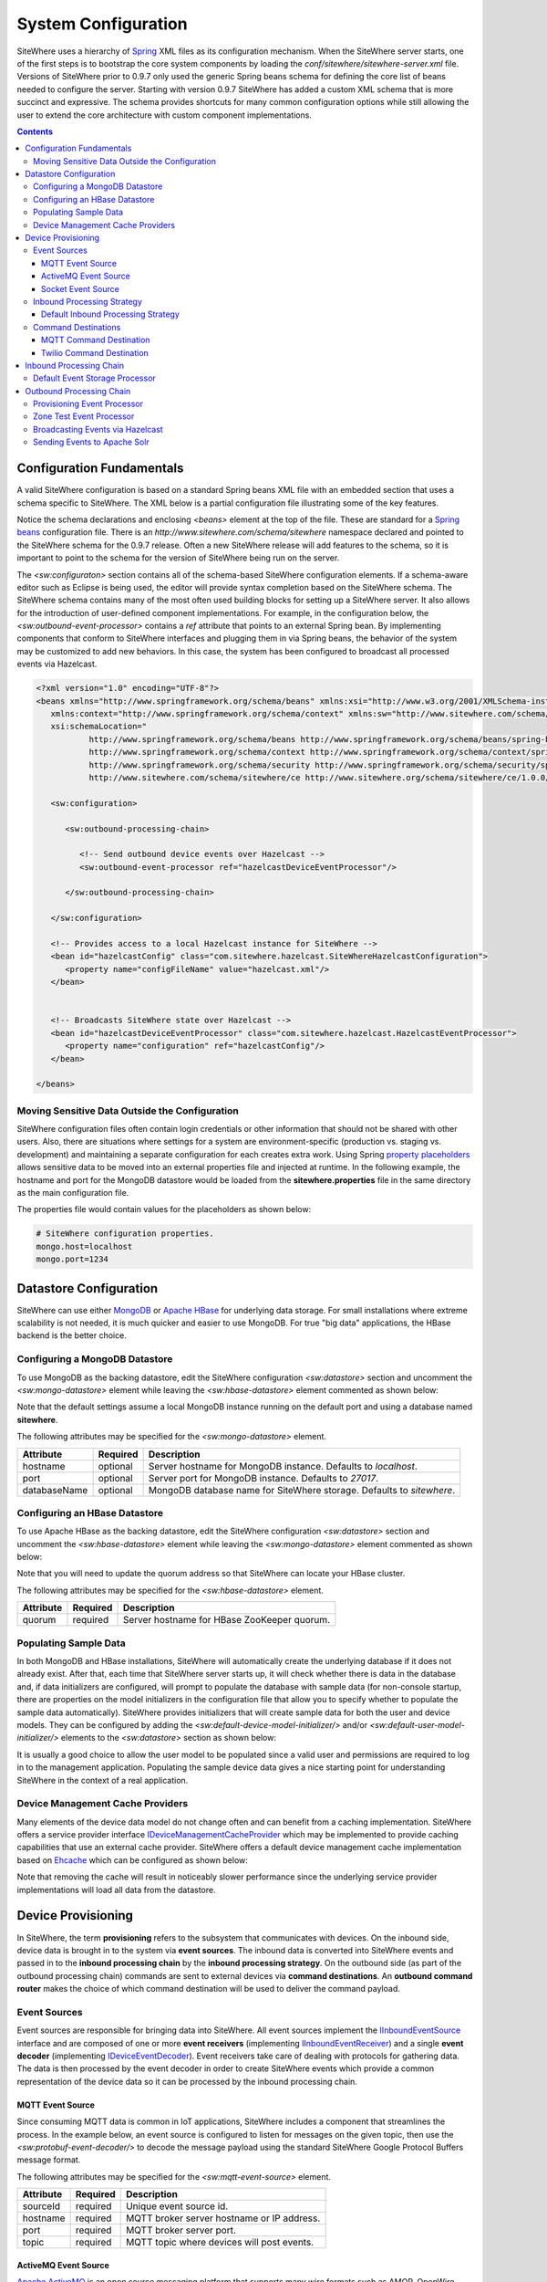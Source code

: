 ====================
System Configuration
====================
SiteWhere uses a hierarchy of `Spring <http://projects.spring.io/spring-framework/>`_ XML files as
its configuration mechanism. When the SiteWhere server starts, one of the first steps is to bootstrap
the core system components by loading the *conf/sitewhere/sitewhere-server.xml* file.
Versions of SiteWhere prior to 0.9.7 only used the generic Spring beans schema for defining the core
list of beans needed to configure the server. Starting with version 0.9.7 SiteWhere has added a custom
XML schema that is more succinct and expressive. The schema provides shortcuts for many common 
configuration options while still allowing the user to extend the core architecture with custom
component implementations.

.. contents:: Contents
   :local:

--------------------------
Configuration Fundamentals
--------------------------
A valid SiteWhere configuration is based on a standard Spring beans XML file with an embedded section
that uses a schema specific to SiteWhere. The XML below is a partial configuration file illustrating some
of the key features. 

Notice the schema declarations and enclosing *<beans>* element at the top of the file. These are standard for a 
`Spring beans <http://docs.spring.io/spring-framework/docs/current/spring-framework-reference/html/beans.html>`_ 
configuration file. There is an *http://www.sitewhere.com/schema/sitewhere* namespace declared and 
pointed to the SiteWhere schema for the 0.9.7 release. Often a new SiteWhere release will add 
features to the schema, so it is important to point to the schema
for the version of SiteWhere being run on the server.

The *<sw:configuraton>* section contains all of the schema-based SiteWhere configuration elements. If a
schema-aware editor such as Eclipse is being used, the editor will provide syntax completion based on the 
SiteWhere schema. The SiteWhere schema contains many of the most often used building blocks for setting up
a SiteWhere server. It also allows for the introduction of user-defined component implementations. For example,
in the configuration below, the *<sw:outbound-event-processor>* contains a *ref* attribute that points to an
external Spring bean. By implementing components that conform to SiteWhere interfaces and plugging them in via
Spring beans, the behavior of the system may be customized to add new behaviors. In this case, the system has 
been configured to broadcast all processed events via Hazelcast.

.. code-block:: xml

   <?xml version="1.0" encoding="UTF-8"?>
   <beans xmlns="http://www.springframework.org/schema/beans" xmlns:xsi="http://www.w3.org/2001/XMLSchema-instance"
      xmlns:context="http://www.springframework.org/schema/context" xmlns:sw="http://www.sitewhere.com/schema/sitewhere/ce"
      xsi:schemaLocation="
              http://www.springframework.org/schema/beans http://www.springframework.org/schema/beans/spring-beans-3.1.xsd
              http://www.springframework.org/schema/context http://www.springframework.org/schema/context/spring-context-3.1.xsd
              http://www.springframework.org/schema/security http://www.springframework.org/schema/security/spring-security-3.0.xsd
              http://www.sitewhere.com/schema/sitewhere/ce http://www.sitewhere.org/schema/sitewhere/ce/1.0.0/sitewhere.xsd">
      
      <sw:configuration>
               
         <sw:outbound-processing-chain>
         
            <!-- Send outbound device events over Hazelcast -->
            <sw:outbound-event-processor ref="hazelcastDeviceEventProcessor"/>
   
         </sw:outbound-processing-chain>
   
      </sw:configuration>
   
      <!-- Provides access to a local Hazelcast instance for SiteWhere -->
      <bean id="hazelcastConfig" class="com.sitewhere.hazelcast.SiteWhereHazelcastConfiguration">
         <property name="configFileName" value="hazelcast.xml"/>
      </bean>
   
   
      <!-- Broadcasts SiteWhere state over Hazelcast -->
      <bean id="hazelcastDeviceEventProcessor" class="com.sitewhere.hazelcast.HazelcastEventProcessor">
         <property name="configuration" ref="hazelcastConfig"/>
      </bean>
   
   </beans>
   
Moving Sensitive Data Outside the Configuration
-----------------------------------------------
SiteWhere configuration files often contain login credentials or other information that should not
be shared with other users. Also, there are situations where settings for a system are 
environment-specific (production vs. staging vs. development) and maintaining a separate configuration 
for each creates extra work. Using Spring
`property placeholders <http://docs.spring.io/spring-framework/docs/current/spring-framework-reference/html/xsd-config.html#xsd-config-body-schemas-context-pphc>`_
allows sensitive data to be moved into an external properties file and injected at runtime.
In the following example, the hostname and port for the MongoDB datastore would be loaded from
the **sitewhere.properties** file in the same directory as the main configuration file.

.. code-block:: xml
   :emphasize-lines: 1, 14
   
   <context:property-placeholder location="file:${CATALINA_BASE}/conf/sitewhere/sitewhere.properties" ignore-resource-not-found="true"/>

   <!-- ########################### -->
   <!-- # SITEWHERE CONFIGURATION # -->
   <!-- ########################### -->
   <sw:configuration>
      
      <!-- ########################### -->
      <!-- # DATASTORE CONFIGURATION # -->
      <!-- ########################### -->
      <sw:datastore>
      
         <!-- Default MongoDB Datastore -->
         <sw:mongo-datastore hostname="${mongo.host}" port="${mongo.port}" databaseName="sitewhere"/>
 
The properties file would contain values for the placeholders as shown below:

.. code-block:: properties

   # SiteWhere configuration properties.
   mongo.host=localhost
   mongo.port=1234

-----------------------
Datastore Configuration
-----------------------
SiteWhere can use either `MongoDB <http://www.mongodb.org/>`_ or `Apache HBase <https://hbase.apache.org/>`_ for 
underlying data storage. For small installations where extreme scalability is not needed, it is much quicker and 
easier to use MongoDB. For true "big data" applications, the HBase backend is the better choice. 

Configuring a MongoDB Datastore
-------------------------------
To use MongoDB as the backing datastore, edit the SiteWhere configuration *<sw:datastore>* section
and uncomment the *<sw:mongo-datastore>* element while leaving the *<sw:hbase-datastore>* element
commented as shown below:

.. code-block:: xml
   :emphasize-lines: 4, 7-9

	<sw:datastore>
	
		<!-- Default MongoDB Datastore -->
		<sw:mongo-datastore hostname="localhost" port="27017" databaseName="sitewhere"/>
	
		<!-- Default HBase Datastore -->
		<!--  
		<sw:hbase-datastore quorum="localhost"/>
		-->

Note that the default settings assume a local MongoDB instance running on the default port and using a database
named **sitewhere**.

The following attributes may be specified for the *<sw:mongo-datastore>* element.
      
+----------------------+----------+--------------------------------------------------+
| Attribute            | Required | Description                                      |
+======================+==========+==================================================+
| hostname             | optional | Server hostname for MongoDB instance.            |
|                      |          | Defaults to *localhost*.                         |
+----------------------+----------+--------------------------------------------------+
| port                 | optional | Server port for MongoDB instance.                |
|                      |          | Defaults to *27017*.                             |
+----------------------+----------+--------------------------------------------------+
| databaseName         | optional | MongoDB database name for SiteWhere storage.     |
|                      |          | Defaults to *sitewhere*.                         |
+----------------------+----------+--------------------------------------------------+

Configuring an HBase Datastore
------------------------------
To use Apache HBase as the backing datastore, edit the SiteWhere configuration  *<sw:datastore>* section 
and uncomment the *<sw:hbase-datastore>* element while leaving the *<sw:mongo-datastore>* element
commented as shown below:

.. code-block:: xml
   :emphasize-lines: 4-6, 9

	<sw:datastore>
	
		<!-- Default MongoDB Datastore -->
		<!--  
		<sw:mongo-datastore hostname="localhost" port="27017" databaseName="sitewhere"/>
		-->
	
		<!-- Default HBase Datastore -->
		<sw:hbase-datastore quorum="localhost"/>

Note that you will need to update the quorum address so that SiteWhere can locate your HBase cluster.

The following attributes may be specified for the *<sw:hbase-datastore>* element.
      
+----------------------+----------+--------------------------------------------------+
| Attribute            | Required | Description                                      |
+======================+==========+==================================================+
| quorum               | required | Server hostname for HBase ZooKeeper quorum.      |
+----------------------+----------+--------------------------------------------------+

Populating Sample Data
----------------------
In both MongoDB and HBase installations, SiteWhere will automatically create the underlying database if it does 
not already exist. After that, each time that SiteWhere server starts up, it will check whether there is data 
in the database and, if data initializers are configured, will prompt to populate 
the database with sample data (for non-console startup, there are properties on the 
model initializers in the configuration file that allow you to specify whether 
to populate the sample data automatically). SiteWhere provides initializers that will
create sample data for both the user and device models. They can be configured by adding
the *<sw:default-device-model-initializer/>* and/or *<sw:default-user-model-initializer/>*
elements to the *<sw:datastore>* section as shown below:

.. code-block:: xml
   :emphasize-lines: 7, 10

		<sw:datastore>
		
			<!-- Default MongoDB Datastore -->
			<sw:mongo-datastore hostname="localhost" port="27017" databaseName="sitewhere"/>
			
			<!-- Initializes device model with sample data if datastore is empty -->
			<sw:default-device-model-initializer/>
			
			<!-- Initializes user model with sample data if datastore is empty -->
			<sw:default-user-model-initializer/>
 
It is usually a good choice to allow the user model to be populated since a valid user and permissions 
are required to log in to the management application. Populating the sample device data gives a nice 
starting point for understanding SiteWhere in the context of a real application.

Device Management Cache Providers
---------------------------------
Many elements of the device data model do not change often and can benefit from a caching implementation.
SiteWhere offers a service provider interface 
`IDeviceManagementCacheProvider <../apidocs/com/sitewhere/spi/device/IDeviceManagementCacheProvider.html>`_
which may be implemented to provide caching capabilities that use an external cache provider.
SiteWhere offers a default device management cache implementation based on `Ehcache <http://ehcache.org/>`_
which can be configured as shown below:

.. code-block:: xml
   :emphasize-lines: 7

	<sw:datastore>
	
		<!-- Default MongoDB Datastore -->
		<sw:mongo-datastore hostname="localhost" port="27017" databaseName="sitewhere"/>
		
		<!-- Improves performance by using EHCache to store device management entities -->
		<sw:ehcache-device-management-cache/>

Note that removing the cache will result in noticeably slower performance since the underlying
service provider implementations will load all data from the datastore.

-------------------
Device Provisioning
-------------------
In SiteWhere, the term **provisioning** refers to the subsystem that communicates with devices.
On the inbound side, device data is brought in to the system via **event sources**. The inbound 
data is converted into SiteWhere events and passed in to the **inbound processing chain** by 
the **inbound processing strategy**. On the outbound side (as part of the outbound processing 
chain) commands are sent to external devices via **command destinations**. An **outbound 
command router** makes the choice of which command destination will be used to deliver the 
command payload.

Event Sources
-------------
Event sources are responsible for bringing data into SiteWhere. All event sources implement the
`IInboundEventSource <../apidocs/com/sitewhere/spi/device/provisioning/IInboundEventSource.html>`_
interface and are composed of one or more **event receivers** (implementing 
`IInboundEventReceiver <../apidocs/com/sitewhere/spi/device/provisioning/IInboundEventReceiver.html>`_) 
and a single **event decoder** (implementing 
`IDeviceEventDecoder <../apidocs/com/sitewhere/spi/device/provisioning/IDeviceEventDecoder.html>`_).
Event receivers take care of dealing with protocols for gathering data. The data is then processed
by the event decoder in order to create SiteWhere events which provide a common representation of
the device data so it can be processed by the inbound processing chain.

MQTT Event Source
*****************
Since consuming MQTT data is common in IoT applications, SiteWhere includes a component that 
streamlines the process. In the example below, an event source is configured to listen for messages
on the given topic, then use the *<sw:protobuf-event-decoder/>* to decode the message payload 
using the standard SiteWhere Google Protocol Buffers message format.

.. code-block:: xml
   :emphasize-lines: 7-10

   <sw:provisioning>
	
      <!-- Inbound event sources -->
      <sw:event-sources>

         <!-- Event source for protobuf messages over MQTT -->
         <sw:mqtt-event-source sourceId="protobuf" hostname="localhost"
            port="1883" topic="SiteWhere/input/protobuf">
            <sw:protobuf-event-decoder/>
        </sw:mqtt-event-source>

The following attributes may be specified for the *<sw:mqtt-event-source>* element.
      
+----------------------+----------+--------------------------------------------------+
| Attribute            | Required | Description                                      |
+======================+==========+==================================================+
| sourceId             | required | Unique event source id.                          |
+----------------------+----------+--------------------------------------------------+
| hostname             | required | MQTT broker server hostname or IP address.       |
+----------------------+----------+--------------------------------------------------+
| port                 | required | MQTT broker server port.                         |
+----------------------+----------+--------------------------------------------------+
| topic                | required | MQTT topic where devices will post events.       |
+----------------------+----------+--------------------------------------------------+

ActiveMQ Event Source
*********************
`Apache ActiveMQ <http://activemq.apache.org/>`_ is an open source messaging platform
that supports many wire formats such as AMQP, OpenWire, XMPP, and MQTT. It also supports
the standard Java JMS APIs for message processing. SiteWhere includes an event source
that creates an embedded ActiveMQ broker that listens on a configured transport. A
multithreaded pool of consumers listen on a configured topic and hand off the binary
payload to the configured decoder.

.. code-block:: xml
   :emphasize-lines: 7-10

   <sw:provisioning>
   
      <!-- Inbound event sources -->
      <sw:event-sources>

         <!-- Event source for protobuf messages over ActiveMQ queue -->
         <sw:activemq-event-source sourceId="activemq" transportUri="tcp://localhost:1234"
            queueName="SITEWHERE.IN" numConsumers="150">
            <sw:protobuf-event-decoder/>
         </sw:activemq-event-source>
         
The example above listens for JMS connections over TCP/IP with 150 consumer threads that 
read data from the configured queue, decode the data using SiteWhere Google Protocol Buffers
format, then send the decoded events to be processed.

The following attributes may be specified for the *<sw:activemq-event-source>* element.
      
+----------------------+----------+--------------------------------------------------+
| Attribute            | Required | Description                                      |
+======================+==========+==================================================+
| sourceId             | required | Unique event source id.                          |
+----------------------+----------+--------------------------------------------------+
| transportUri         | required | Configures the ActiveMQ transport that will be   |
|                      |          | made available for clients to connect to.        |
+----------------------+----------+--------------------------------------------------+
| queueName            | required | Queue that external clients post events to.      |
+----------------------+----------+--------------------------------------------------+
| numConsumers         | optional | Number of threaded consumers used to process     |
|                      |          | data from the queue. Defaults to *3*.            |
+----------------------+----------+--------------------------------------------------+

Socket Event Source
*******************
Many devices connect over direct socket connections to report events. For instance, many
GPS trackers have cellular connectivity and report location or other events over GPRS.
The *<sw:socket-event-source/>* can be used to create a server socket which listens
on a given port, receiving client connections and processing them using a multithreaded
approach. Socket interactions are often complex and stateful, so the processing is
delegated to an implementation of 
`ISocketInteractionHandler <../apidocs/com/sitewhere/spi/device/provisioning/socket/ISocketInteractionHandler.html>`_
which handles the conversation between device and server. The socket interaction handler
returns a payload which is passed to the configured decoder to build SiteWhere events.

.. code-block:: xml
   :emphasize-lines: 7-10

   <sw:provisioning>
   
      <!-- Inbound event sources -->
      <sw:event-sources>

         <!-- Event source for protobuf messages from socket connections -->
         <sw:socket-event-source port="8585" numThreads="10" sourceId="socket">
            <sw:read-all-interaction-handler-factory/>
            <sw:protobuf-event-decoder/>
         </sw:socket-event-source>

Configuring the *<sw:read-all-interaction-handler-factory/>* reads all of the input from
the client socket and passes the binary information to the configured decoder. In some cases
(such as sending payloads in the standard SiteWhere Google Protocol Buffers format) this
is sufficient. However, in most cases, the user will need to create an interaction handler that
understands the conversational logic between the device and server. A custom implementation
can be referenced by using the *<sw:interaction-handler-factory/>* element
which references a Spring bean that contains the socket interaction handler factory. The factory implements the
`ISocketInteractionHandlerFactory <../apidocs/com/sitewhere/spi/device/provisioning/socket/ISocketInteractionHandlerFactory.html>`_
interface and creates instances of the socket interaction handler that manages device 
conversation.

The following attributes may be specified for the *<sw:socket-event-source>* element.
      
+----------------------+----------+--------------------------------------------------+
| Attribute            | Required | Description                                      |
+======================+==========+==================================================+
| sourceId             | required | Unique event source id.                          |
+----------------------+----------+--------------------------------------------------+
| port                 | optional | Server port to listen on. Defaults to *8484*.    |
+----------------------+----------+--------------------------------------------------+
| numThreads           | required | Number of threads used to process client         |
|                      |          | requests. Defaults to *5*.                       |
+----------------------+----------+--------------------------------------------------+

Inbound Processing Strategy
---------------------------
The inbound processing strategy is responsible for moving events from event sources into the
inbound processing chain. It is responsible for handling threading and reliably delivering
events for processing. An inbound processing strategy must implement the 
`IInboundProcessingStrategy <../apidocs/com/sitewhere/spi/device/provisioning/IInboundProcessingStrategy.html>`_
interface.

Default Inbound Processing Strategy
***********************************
The default inbound processing strategy for SiteWhere CE uses a bounded queue to hold events
being delivered from event sources. It creates a thread pool that consumes the queue to 
deliver events to the inbound processing chain. If events are delivered faster than the thread
pool can process them, the queue will eventually start blocking the event receiver threads.
Increasing the number of threads for event processing takes load from the queue but increases
processing load on the core system. SiteWhere CE does not persist the inbound queue, so shutting 
down the server may result in data loss. SiteWhere EE offers a more advanced inbound processing
strategy implementation with persistent queues and transactional semantics.

.. code-block:: xml
   :emphasize-lines: 5-6

   <sw:provisioning>
   
         <!-- Inbound Processing Strategy -->
         <sw:inbound-processing-strategy>
            <sw:default-inbound-processing-strategy
               numEventProcessorThreads="150" enableMonitoring="true" monitoringIntervalSec="1"/>
         </sw:inbound-processing-strategy>

The following attributes may be specified for the *<sw:default-inbound-processing-strategy>* element.
      
+--------------------------+----------+----------------------------------------------------+
| Attribute                | Required | Description                                        |
+==========================+==========+====================================================+
| numEventProcessorThreads | optional | Number of threads used to process incoming events. |
|                          |          | Defaults to *100*.                                 |
+--------------------------+----------+----------------------------------------------------+
| enableMonitoring         | optional | Enables monitoring of event processing in the log. |
|                          |          | Defaults to *false*.                               |
+--------------------------+----------+----------------------------------------------------+
| monitoringIntervalSec    | optional | Interval (in seconds) at which monitoring messages |
|                          |          | are posted. Defaults to *5*.                       |
+--------------------------+----------+----------------------------------------------------+

Command Destinations
--------------------
Command destinations are responsible for delivering commands to devices. All command destinations implement the
`ICommandDestination <../apidocs/com/sitewhere/spi/device/provisioning/ICommandDestination.html>`_
interface and are composed of a **command encoder** (implementing 
`ICommandExecutionEncoder <../apidocs/com/sitewhere/spi/device/provisioning/ICommandExecutionEncoder.html>`_),
a **parameter extractor** (implementing
`ICommandDeliveryParameterExtractor <../apidocs/com/sitewhere/spi/device/provisioning/ICommandDeliveryParameterExtractor.html>`_),
and a **delivery provider** (implementing 
`ICommandDeliveryProvider <../apidocs/com/sitewhere/spi/device/provisioning/ICommandDeliveryProvider.html>`_).
The command encoder is used to convert the command payload into a format understood by the device. The parameter
extractor pulls information needed for delivering the message to the delivery provider (e.g. for an SMS provider,
the extractor may pull the SMS phone number for the device from device metadata). The delivery provider takes 
the encoded payload and extracted parameters, then delivers the message to the device.

MQTT Command Destination
************************
For devices that listen on an MQTT topic for commands, the *<sw:mqtt-command-destination>* element can 
be used to easily configure a destination. An encoder and parameter extractor should be configured
based on the expected command format and location of MQTT routing information. The 
*<sw:hardware-id-topic-extractor>* element configures the MQTT topics for delivery based
on an expression that includes the hardware id of the device to be addressed. In cases where this
is not appropriate, a custom parameter extractor can be injected instead.

.. code-block:: xml
   :emphasize-lines: 7-12

   <sw:provisioning>
					
      <!-- Outbound command destinations -->
      <sw:command-destinations>

         <!-- Delivers commands via MQTT -->
         <sw:mqtt-command-destination destinationId="default"
            hostname="localhost" port="1883">
            <sw:protobuf-command-encoder/>
            <sw:hardware-id-topic-extractor commandTopicExpr="SiteWhere/commands/%s"
               systemTopicExpr="SiteWhere/system/%s"/>
         </sw:mqtt-command-destination>

The following attributes may be specified for the *<sw:mqtt-command-destination>* element.
      
+----------------------+----------+--------------------------------------------------+
| Attribute            | Required | Description                                      |
+======================+==========+==================================================+
| destinationId        | required | Unique id for destination.                       |
+----------------------+----------+--------------------------------------------------+
| hostname             | required | MQTT broker hostname.                            |
+----------------------+----------+--------------------------------------------------+
| port                 | required | MQTT broker port.                                |
+----------------------+----------+--------------------------------------------------+

Twilio Command Destination
**************************
For devices that receive commands via SMS messages, the *<sw:twilio-command-destination>* may be used to
deliver the command via the `Twilio <https://www.twilio.com/>`_ online service. To use the service you will
need to create a Twilio account and pay for the outbound SMS service (including a phone number that
messages will be sent from).

.. code-block:: xml
   :emphasize-lines: 7-12

   <sw:provisioning>
					
      <!-- Outbound command destinations -->
      <sw:command-destinations>

         <!-- Delivers commands via Twilio SMS messages -->
         <sw:twilio-command-destination destinationId="laipac"
            accountSid="${twilio.account.sid}" authToken="${twilio.auth.token}" 
            fromPhoneNumber="${twilio.from.phone.number}">
            <sw:protobuf-command-encoder/>
            <sw:parameter-extractor ref="laipacExtractor"/>
         </sw:twilio-command-destination>
				
The account SID, auth token, and sending phone number are all pieces of data related to the Twilio account.
The parameter extractor implementation should be one that supplies parameters of type 
SmsParameters which is used by the delivery provider to determine the SMS phone number 
to deliver the command to.

The following attributes may be specified for the *<sw:twilio-command-destination>* element.
      
+----------------------+----------+--------------------------------------------------+
| Attribute            | Required | Description                                      |
+======================+==========+==================================================+
| destinationId        | required | Unique id for destination.                       |
+----------------------+----------+--------------------------------------------------+
| accountSid           | required | Twilio account SID (from Twilio website).        |
+----------------------+----------+--------------------------------------------------+
| authToken            | required | Twilio account auth token (from Twilio website). |
+----------------------+----------+--------------------------------------------------+
| fromPhoneNumber      | required | Twilio phone number used to originate SMS.       |
+----------------------+----------+--------------------------------------------------+

------------------------
Inbound Processing Chain
------------------------
After data has been decoded into SiteWhere device events by event sources, the
inbound processing strategy queues up events to be processed by the 
**inbound processing chain**. The chain is a series of **inbound event processors** (implementing 
`IInboundEventProcessor <../apidocs/com/sitewhere/spi/device/event/processor/IInboundEventProcessor.html>`_)
that each handle the inbound events in series. New inbound event processors can be added to the chain to augment
the existing functionality. For instance, a metrics processor could keep count of events processed per second. 

**Since REST calls (or other calls that directly invoke the device management APIs) do not enter the system via event sources, 
they are not processed by the inbound processing chain.**


Default Event Storage Processor
-------------------------------
By default, an instance of *<sw:default-event-storage-processor/>* is configured in the chain. This processor
takes care of persisting device events via the device management service provider interfaces. If this 
processor is removed, events will not be stored and devices will not be registered. The default configuration
is shown below:

.. code-block:: xml
   :emphasize-lines: 6

		<sw:provisioning>
					
			<sw:inbound-processing-chain>
				
				<!-- Store events and delegate to registration manager -->
				<sw:default-event-storage-processor/>
	
			</sw:inbound-processing-chain>

-------------------------
Outbound Processing Chain
-------------------------
In the default provisioning implementation, each time an event is saved via the device management 
service provider interfaces, the outbound event processing chain is invoked. In the same way the 
inbound processing chain acts on unsaved inbound event data, the oubound processing chain acts on 
data that has been successfully persisted to the datastore. Each **outbound event processor** (implementing 
`IOutboundEventProcessor <../apidocs/com/sitewhere/spi/device/event/processor/IOutboundEventProcessor.html>`_)
is executed in series. New outbound event processors can be added to the chain to augment existing
functionality. For instance, SiteWhere has an event processor for sending all outbound events to
Hazelcast subscribers, allowing external clients to act on the events.

**REST calls (or other calls that directly invoke the device management APIs) are processed by the
outbound processing chain in the same manner as events from event sources.**

Provisioning Event Processor
----------------------------
By default, an instance of *<sw:provisioning-event-processor/>* is configured in the outbound chain. This
processor hands off device command invocations to the provisioning subsystem for processing. If this 
processor is removed, device command invocations will be persisted, but will never be processed. The
default configuration is shown below:

.. code-block:: xml
   :emphasize-lines: 6

   <sw:provisioning>
					
      <sw:outbound-processing-chain>
			
         <!-- Routes commands for provisioning -->
         <sw:provisioning-event-processor/>
				
         <!-- Send outbound device events over Hazelcast -->
         <sw:outbound-event-processor ref="hazelcastDeviceEventProcessor"/>
	
      </sw:outbound-processing-chain>

This example also shows the addition of a custom outbound event processor which references a Spring bean
defined elsewhere in the configuration. Events will be passed to the custom processor after they have
been processed by the provisioning processor.

Zone Test Event Processor
-------------------------
The *<sw:zone-test-event-processor/>* outbound event processor is used to test location events against
a list of predefined zones to verify if they fall within the zone boundaries. Each location event is
tested against the conditions defined in the list of *<sw:zone-test/>* elements. The zone tests
specify the unique token of the zone to test against (defined via the admin interface or REST services)
and the test condition (inside or outside the zone). If the condition is met, a new alert event is 
created based on the alert attributes in the test. The alert event can be processed like any other
alert entering the system, allowing other outbound processing components to handle reaction to the
zone condition.

.. code-block:: xml
   :emphasize-lines: 9-12
 
   <sw:provisioning>
   
      <sw:outbound-processing-chain>
      
         <!-- Routes commands for provisioning -->
         <sw:provisioning-event-processor/>
         
         <!-- Performs zone checking for locations -->
         <sw:zone-test-event-processor>
            <sw:zone-test zoneToken="777fa4e5-bc2f-458b-9968-b598b2e2d2ca" condition="outside"
               alertLevel="error" alertType="off.site" alertMessage="Asset has left the worksite."/>
         </sw:zone-test-event-processor>

In the example above, each location will be checked against the zone defined by the given zone token.
If the location is outside the given zone (in this case the worksite where an asset is deployed), an
alert is fired. The alert is an error of type 'off.site' an includes an alert message. If an asset 
goes offsite, the alert event can be used for reactions such as firing an SMS message or sending 
an audible alarm to a device on the worksite.
 
The following attributes may be specified for the *<sw:zone-test>* element.
      
+----------------------+----------+--------------------------------------------------+
| Attribute            | Required | Description                                      |
+======================+==========+==================================================+
| zoneToken            | required | Unique token for zone to test.                   |
+----------------------+----------+--------------------------------------------------+
| condition            | required | Condition for test.                              |
|                      |          | Either *inside* or *outside*.                    |
+----------------------+----------+--------------------------------------------------+
| alertType            | required | Alert type for generated alert.                  |
+----------------------+----------+--------------------------------------------------+
| alertLevel           | optional | Alert level for generated alert.                 |
|                      |          | Defaults to *error*.                             |
+----------------------+----------+--------------------------------------------------+
| alertMessage         | required | Alert message for generated alert.               |
+----------------------+----------+--------------------------------------------------+

Broadcasting Events via Hazelcast
---------------------------------
SiteWhere has support for broadcasting events over `Hazelcast <http://hazelcast.com/>`_ topics, making it
easy to share events with external agents. To enable Hazelcast broadcasting, first add the configuration
information to the *<sw:globals>* section as shown below:

.. code-block:: xml
   :emphasize-lines: 4
   
   <sw:configuration>

      <sw:globals>
         <sw:hazelcast-configuration configFileLocation="${CATALINA_BASE}/conf/sitewhere/hazelcast.xml"/>
      </sw:globals>

Note that the *configFileLocation* attribute specifies the full path to a Hazelcast configuration file.
The configuration above is the default which assumes SiteWhere is running inside a Tomcat container.
Once the configuration has been declared, it may be referenced as part of the outbound processing chain to
enable broadcasting of events.

.. code-block:: xml
   :emphasize-lines: 7
   
   <sw:outbound-processing-chain>
      
      <!-- Routes commands for provisioning -->
      <sw:provisioning-event-processor/>

      <!-- Send outbound device events over Hazelcast -->
      <sw:hazelcast-event-processor/>

   </sw:outbound-processing-chain>

To consume events from the Hazelcast topics, listen on the topic names as defined in 
`ISiteWhereHazelcast <../apidocs/com/sitewhere/spi/server/hazelcast/ISiteWhereHazelcast.html>`_.

Sending Events to Apache Solr
-----------------------------
SiteWhere supports forwarding events to `Apache Solr <http://lucene.apache.org/solr/>`_ to leverage
the sophisticated search and analytics features it provides. The Solr outbound event processor uses
the `Solrj <https://cwiki.apache.org/confluence/display/solr/Using+SolrJ>`_ library to send each
outbound event to a Solr instance. The events are stored using a custom SiteWhere document schema,
allowing event data to be indexed based on its type. For instance, location events are stored with
geospatial indexes to allow efficient location searches. To enable the Solr event processor, the 
following beans must be added to the configuration file anywhere outside of the *<sw:configuration>* block:

.. code-block:: xml
   
		<!-- Provides connectivity to Solr for components that need it -->
		<bean id="solrConfig" class="com.sitewhere.solr.SiteWhereSolrConfiguration">
			<property name="solrServerUrl" value="http://localhost:8983/solr/SiteWhere"/>
		</bean>
			
		<!-- Indexes SiteWhere events in Solr -->
		<bean id="solrDeviceEventProcessor" class="com.sitewhere.solr.SolrDeviceEventProcessor">
			<property name="solr" ref="solrConfig"/>
		</bean>

The **solrServerUrl** parameter needs to point to the Solr core being used for SiteWhere data. To
add the bean to the outbound processing chain, reference it as shown below:

.. code-block:: xml
   :emphasize-lines: 7
   
		<sw:outbound-processing-chain>
		
			<!-- Routes commands for provisioning -->
			<sw:provisioning-event-processor/>
			
			<!-- Send outbound device events to Solr -->
			<sw:outbound-event-processor ref="solrDeviceEventProcessor"/>

		</sw:outbound-processing-chain>

Note that on system startup, the event processor attempts to ping the Solr server to verify the 
settings are correct. If the ping fails, server startup will fail.